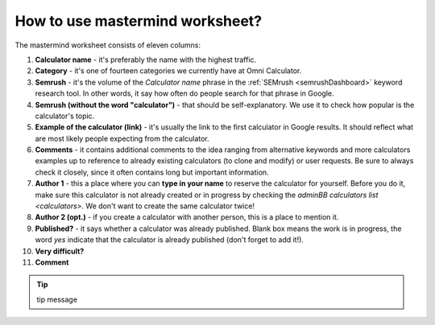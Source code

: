 .. _instruction:
How to use mastermind worksheet?
=====================

The mastermind worksheet consists of eleven columns:

1. **Calculator name** - it's preferably the name with the highest traffic.
2. **Category** - it's one of fourteen categories we currently have at Omni Calculator.
3. **Semrush** - it's the volume of the *Calculator name* phrase in the :ref:`SEMrush <semrushDashboard>` keyword research tool. In other words, it say how often do people search for that phrase in Google.
4. **Semrush (without the word "calculator")** - that should be self-explanatory. We use it to check how popular is the calculator's topic.
5. **Example of the calculator (link)** - it's usually the link to the first calculator in Google results. It should reflect what are most likely people expecting from the calculator.
6. **Comments** - it contains additional comments to the idea ranging from alternative keywords and more calculators examples up to reference to already existing calculators (to clone and modify) or user requests. Be sure to always check it closely, since it often contains long but important information.
7. **Author 1** - this a place where you can **type in your name** to reserve the calculator for yourself. Before you do it, make sure this calculator is not already created or in progress by checking the `adminBB calculators list <calculators>`. We don't want to create the same calculator twice!
8. **Author 2 (opt.)** - if you create a calculator with another person, this is a place to mention it.
9. **Published?** - it says whether a calculator was already published. Blank box means the work is in progress, the word *yes* indicate that the calculator is already published (don't forget to add it!).
10. **Very difficult?**
11. **Comment**

.. tip::
  tip message

